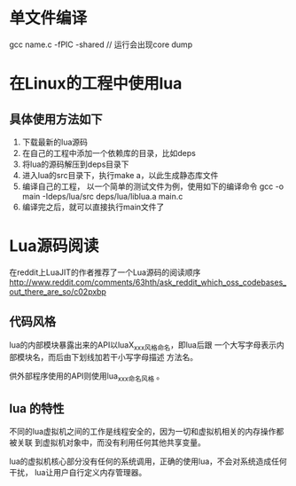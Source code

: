 * 单文件编译
  gcc name.c -fPIC -shared // 运行会出现core dump
* 在Linux的工程中使用lua
** 具体使用方法如下
   1. 下载最新的lua源码
   2. 在自己的工程中添加一个依赖库的目录，比如deps
   3. 将lua的源码解压到deps目录下
   4. 进入lua的src目录下，执行make a，以此生成静态库文件
   5. 编译自己的工程， 以一个简单的测试文件为例，使用如下的编译命令
      gcc -o main -Ideps/lua/src deps/lua/liblua.a main.c
   6. 编译完之后，就可以直接执行main文件了
* Lua源码阅读
  在reddit上LuaJIT的作者推荐了一个Lua源码的阅读顺序
  http://www.reddit.com/comments/63hth/ask_reddit_which_oss_codebases_out_there_are_so/c02pxbp
** 代码风格
   lua的内部模块暴露出来的API以luaX_xxx风格命名，即lua后跟
   一个大写字母表示内部模块名，而后由下划线加若干小写字母描述
   方法名。

   供外部程序使用的API则使用lua_xxx命名风格 。
** lua 的特性
   不同的lua虚拟机之间的工作是线程安全的，因为一切和虚拟机相关的内存操作都被关联
   到虚拟机对象中，而没有利用任何其他共享变量。

   lua的虚拟机核心部分没有任何的系统调用，正确的使用lua，不会对系统造成任何干扰，
   lua让用户自行定义内存管理器。
   
